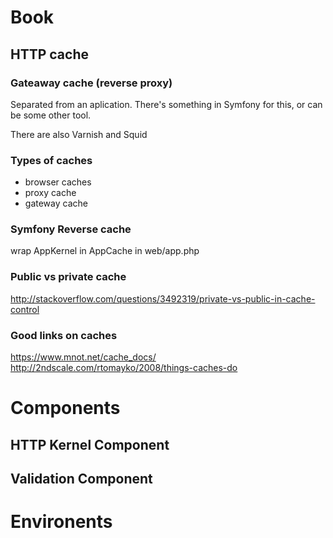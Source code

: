 * Book

** HTTP cache

*** Gateaway cache (reverse proxy) 

Separated from an aplication. There's something in Symfony for this, or can be some other tool.

There are also Varnish and Squid

*** Types of caches
- browser caches
- proxy cache 
- gateway cache


*** Symfony Reverse cache 

wrap AppKernel in AppCache in web/app.php

*** Public vs private cache 

http://stackoverflow.com/questions/3492319/private-vs-public-in-cache-control


*** Good links on caches
https://www.mnot.net/cache_docs/
http://2ndscale.com/rtomayko/2008/things-caches-do


* Components

** HTTP Kernel Component


** Validation Component

* Environents


